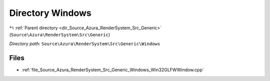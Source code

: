 .. _dir_Source_Azura_RenderSystem_Src_Generic_Windows:


Directory Windows
=================


|exhale_lsh| :ref:`Parent directory <dir_Source_Azura_RenderSystem_Src_Generic>` (``Source\Azura\RenderSystem\Src\Generic``)

.. |exhale_lsh| unicode:: U+021B0 .. UPWARDS ARROW WITH TIP LEFTWARDS

*Directory path:* ``Source\Azura\RenderSystem\Src\Generic\Windows``


Files
-----

- :ref:`file_Source_Azura_RenderSystem_Src_Generic_Windows_Win32GLFWWindow.cpp`



